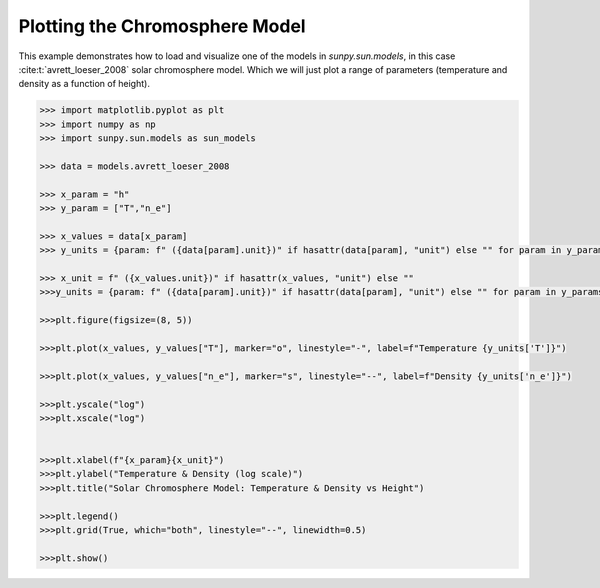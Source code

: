 .. _sunpy-plot-chromosphere-model:

***********************************
Plotting the Chromosphere Model
***********************************

This example demonstrates how to load and visualize one of the models in `sunpy.sun.models`, in this case :cite:t:`avrett_loeser_2008` solar chromosphere model.
Which we will just plot a range of parameters (temperature and density as a function of height).

.. code-block:: python

    >>> import matplotlib.pyplot as plt
    >>> import numpy as np
    >>> import sunpy.sun.models as sun_models

    >>> data = models.avrett_loeser_2008

    >>> x_param = "h"
    >>> y_param = ["T","n_e"]

    >>> x_values = data[x_param]
    >>> y_units = {param: f" ({data[param].unit})" if hasattr(data[param], "unit") else "" for param in y_params}

    >>> x_unit = f" ({x_values.unit})" if hasattr(x_values, "unit") else ""
    >>>y_units = {param: f" ({data[param].unit})" if hasattr(data[param], "unit") else "" for param in y_params}

    >>>plt.figure(figsize=(8, 5))

    >>>plt.plot(x_values, y_values["T"], marker="o", linestyle="-", label=f"Temperature {y_units['T']}")

    >>>plt.plot(x_values, y_values["n_e"], marker="s", linestyle="--", label=f"Density {y_units['n_e']}")

    >>>plt.yscale("log")  
    >>>plt.xscale("log")  


    >>>plt.xlabel(f"{x_param}{x_unit}")
    >>>plt.ylabel("Temperature & Density (log scale)")
    >>>plt.title("Solar Chromosphere Model: Temperature & Density vs Height")

    >>>plt.legend()
    >>>plt.grid(True, which="both", linestyle="--", linewidth=0.5)

    >>>plt.show()


